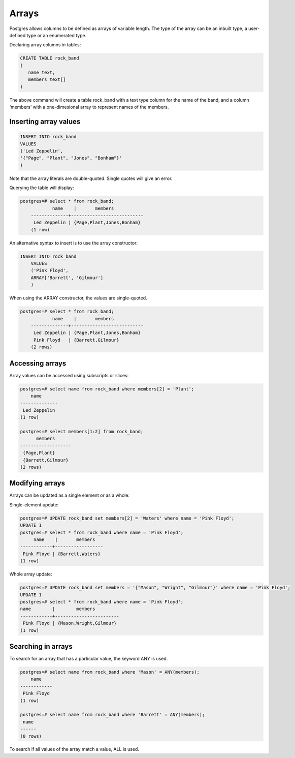 Arrays
######

Postgres allows columns to be defined as arrays of variable length. The type of the array can be an inbuilt type, a user-defined type or an enumerated type.

Declaring array columns in tables:

.. code-block:: sql

   CREATE TABLE rock_band
   (
      name text,
      members text[]
   )

The above command will create a table rock_band with a text type column for the name of the band, and a column ‘members’ with a one-dimesional array to represent names of the members.

Inserting array values
----------------------

.. code-block:: sql

   INSERT INTO rock_band
   VALUES
   ('Led Zeppelin',
   '{"Page", "Plant", "Jones", "Bonham"}'
   )

Note that the array literals are double-quoted. Single quotes will give an error.

Querying the table will display:

.. code-block:: sql

    postgres=# select * from rock_band;
	 	name 	|      	members     	 
	--------------+---------------------------
	 Led Zeppelin | {Page,Plant,Jones,Bonham}
	(1 row)

An alternative syntax to insert is to use the array constructor:

.. code-block:: sql

    INSERT INTO rock_band
	VALUES
	('Pink Floyd',
	ARRAY['Barrett', 'Gilmour']
	)

When using the ARRAY constructor, the values are single-quoted.

.. code-block:: sql

    postgres=# select * from rock_band;
	 	name 	|      	members     	 
	--------------+---------------------------
	 Led Zeppelin | {Page,Plant,Jones,Bonham}
	 Pink Floyd   | {Barrett,Gilmour}
	(2 rows)

Accessing arrays
----------------

Array values can be accessed using subscripts or slices:

.. code-block:: sql

  postgres=# select name from rock_band where members[2] = 'Plant';
      name	 
  --------------
   Led Zeppelin
  (1 row)

  postgres=# select members[1:2] from rock_band;
    	members 	 
  -------------------
   {Page,Plant}
   {Barrett,Gilmour}
  (2 rows)

Modifying arrays
----------------

Arrays can be updated as a single element or as a whole:

Single-element update:

.. code-block:: sql

   postgres=# UPDATE rock_band set members[2] = 'Waters' where name = 'Pink Floyd';
   UPDATE 1
   postgres=# select * from rock_band where name = 'Pink Floyd';
      	name	| 	members 	 
   ------------+------------------
    Pink Floyd | {Barrett,Waters}
   (1 row)

Whole array update:

.. code-block:: sql

   postgres=# UPDATE rock_band set members = '{"Mason", "Wright", "Gilmour"}' where name = 'Pink Floyd';
   UPDATE 1 
   postgres=# select * from rock_band where name = 'Pink Floyd';	
   name        |    	members    	 
   ------------+------------------------
    Pink Floyd | {Mason,Wright,Gilmour}
   (1 row)

Searching in arrays
-------------------

To search for an array that has a particular value, the keyword ANY is used.

.. code-block:: sql

   postgres=# select name from rock_band where 'Mason' = ANY(members);
       name    
   ------------
    Pink Floyd
   (1 row)

   postgres=# select name from rock_band where 'Barrett' = ANY(members);
    name
   ------
   (0 rows)

To search if all values of the array match a value, ALL is used.
